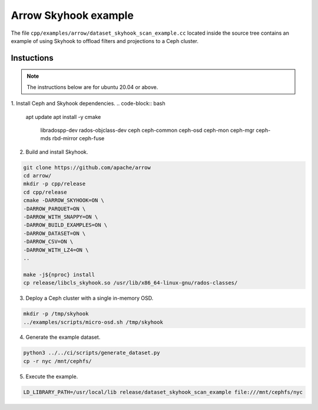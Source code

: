 .. Licensed to the Apache Software Foundation (ASF) under one
.. or more contributor license agreements.  See the NOTICE file
.. distributed with this work for additional information
.. regarding copyright ownership.  The ASF licenses this file
.. to you under the Apache License, Version 2.0 (the
.. "License"); you may not use this file except in compliance
.. with the License.  You may obtain a copy of the License at

..   http://www.apache.org/licenses/LICENSE-2.0

.. Unless required by applicable law or agreed to in writing,
.. software distributed under the License is distributed on an
.. "AS IS" BASIS, WITHOUT WARRANTIES OR CONDITIONS OF ANY
.. KIND, either express or implied.  See the License for the
.. specific language governing permissions and limitations
.. under the License.

.. default-domain:: cpp
.. highlight:: cpp

=====================
Arrow Skyhook example
=====================

The file ``cpp/examples/arrow/dataset_skyhook_scan_example.cc``
located inside the source tree contains an example of using Skyhook to 
offload filters and projections to a Ceph cluster.

Instuctions
===========

.. note::
   The instructions below are for ubuntu 20.04 or above.

1. Install Ceph and Skyhook dependencies.
.. code-block:: bash

    apt update 
    apt install -y cmake \
                    libradospp-dev \
                    rados-objclass-dev \
                    ceph \
                    ceph-common \
                    ceph-osd \
                    ceph-mon \
                    ceph-mgr \
                    ceph-mds \
                    rbd-mirror \
                    ceph-fuse

2. Build and install Skyhook.

.. code-block:: bash

    git clone https://github.com/apache/arrow
    cd arrow/
    mkdir -p cpp/release
    cd cpp/release
    cmake -DARROW_SKYHOOK=ON \
    -DARROW_PARQUET=ON \
    -DARROW_WITH_SNAPPY=ON \
    -DARROW_BUILD_EXAMPLES=ON \
    -DARROW_DATASET=ON \
    -DARROW_CSV=ON \
    -DARROW_WITH_LZ4=ON \
    ..

    make -j${nproc} install
    cp release/libcls_skyhook.so /usr/lib/x86_64-linux-gnu/rados-classes/

3. Deploy a Ceph cluster with a single in-memory OSD.

.. code-block:: bash

    mkdir -p /tmp/skyhook
    ../examples/scripts/micro-osd.sh /tmp/skyhook

4. Generate the example dataset.

.. code-block:: bash

    python3 ../../ci/scripts/generate_dataset.py
    cp -r nyc /mnt/cephfs/

5. Execute the example.

.. code-block:: bash

    LD_LIBRARY_PATH=/usr/local/lib release/dataset_skyhook_scan_example file:///mnt/cephfs/nyc
